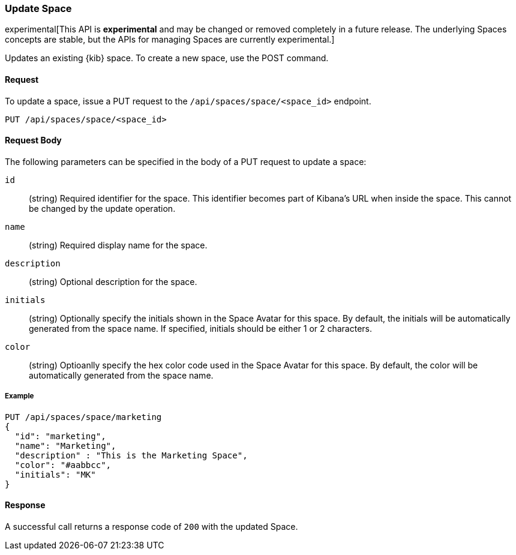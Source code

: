 [[spaces-api-put]]
=== Update Space

experimental[This API is *experimental* and may be changed or removed completely in a future release. The underlying Spaces concepts are stable, but the APIs for managing Spaces are currently experimental.]

Updates an existing {kib} space. To create a new space, use the POST command.

==== Request

To update a space, issue a PUT request to the 
`/api/spaces/space/<space_id>` endpoint.

[source,js]
--------------------------------------------------
PUT /api/spaces/space/<space_id>
--------------------------------------------------

==== Request Body

The following parameters can be specified in the body of a PUT request to update a space:

`id`:: (string) Required identifier for the space. This identifier becomes part of Kibana's URL when inside the space. This cannot be changed by the update operation.

`name`:: (string) Required display name for the space.

`description`:: (string) Optional description for the space.

`initials`:: (string) Optionally specify the initials shown in the Space Avatar for this space. By default, the initials will be automatically generated from the space name.
If specified, initials should be either 1 or 2 characters.

`color`:: (string) Optioanlly specify the hex color code used in the Space Avatar for this space. By default, the color will be automatically generated from the space name.

===== Example

[source,js]
--------------------------------------------------
PUT /api/spaces/space/marketing
{
  "id": "marketing",
  "name": "Marketing",
  "description" : "This is the Marketing Space",
  "color": "#aabbcc",
  "initials": "MK"
}
--------------------------------------------------
// KIBANA

==== Response

A successful call returns a response code of `200` with the updated Space.
